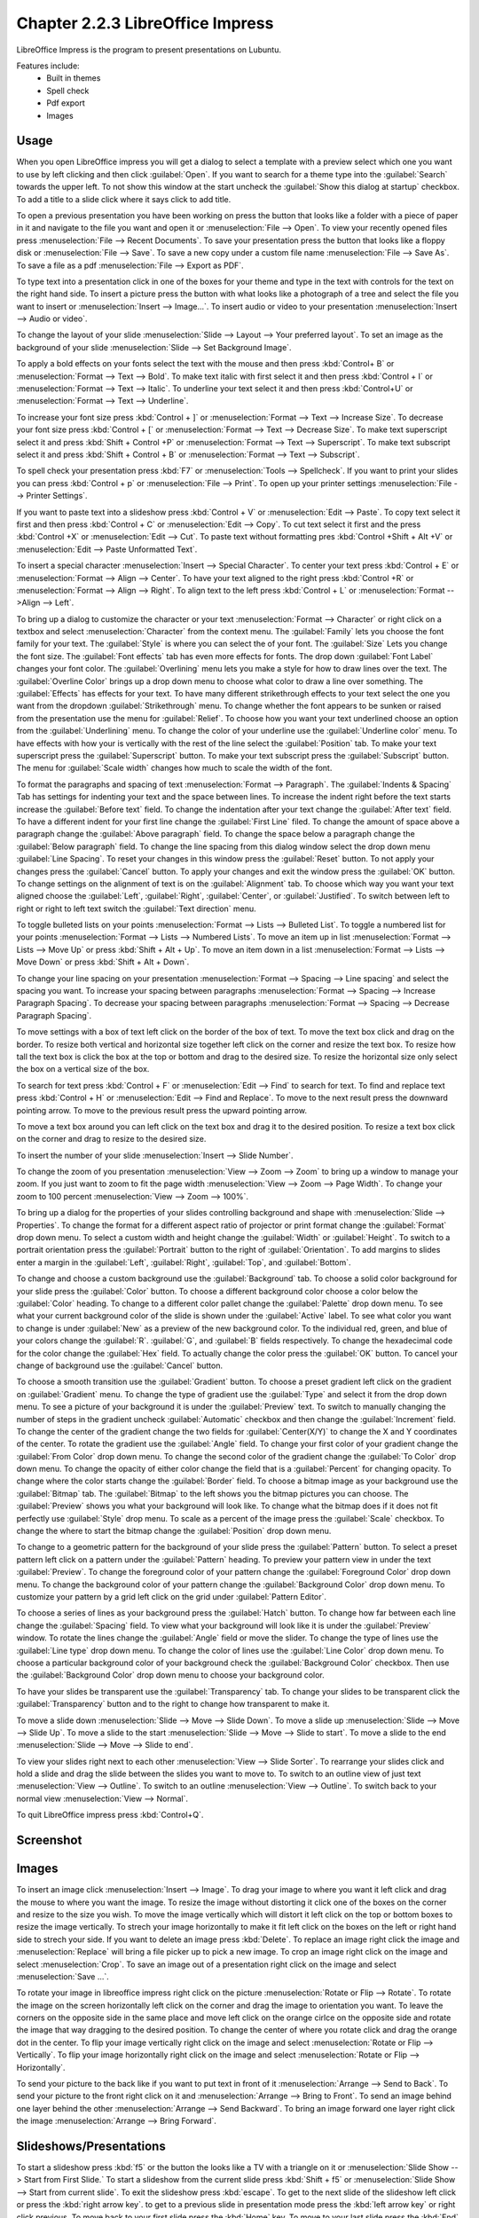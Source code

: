 Chapter 2.2.3 LibreOffice Impress
=================================

LibreOffice Impress is the program to present presentations on Lubuntu. 

Features include:
 - Built in themes
 - Spell check
 - Pdf export
 - Images

Usage
------
When you open LibreOffice impress you will get a dialog to select a template with a preview select which one you want to use by left clicking and then click :guilabel:`Open`. If you want to search for a theme type into the :guilabel:`Search` towards the upper left. To not show this window at the start uncheck the :guilabel:`Show this dialog at startup` checkbox. To add a title to a slide click where it says click to add title. 

.. image::    impress-theme-select.png

To open a previous presentation you have been working on press the button that looks like a folder with a piece of paper in it and navigate to the file you want and open it or :menuselection:`File --> Open`. To view your recently opened files press :menuselection:`File --> Recent Documents`. To save your presentation press the button that looks like a floppy disk or :menuselection:`File --> Save`. To save a new copy under a custom file name :menuselection:`File --> Save As`. To save a file as a pdf :menuselection:`File --> Export as PDF`.  

.. image::  impress-save.png

To type text into a presentation click in one of the boxes for your theme and type in the text with controls for the text on the right hand side. To insert a picture press the button with what looks like a photograph of a tree and select the file you want to insert or :menuselection:`Insert --> Image...`. To insert audio or video to your presentation :menuselection:`Insert --> Audio or video`.

To change the layout of your slide :menuselection:`Slide --> Layout --> Your preferred layout`. To set an image as the background of your slide :menuselection:`Slide --> Set Background Image`.

To apply a bold effects on your fonts select the text with the mouse and then press :kbd:`Control+ B` or :menuselection:`Format --> Text --> Bold`. To make text italic with first select it and then press :kbd:`Control + I` or :menuselection:`Format --> Text --> Italic`. To underline your text select it and then press :kbd:`Control+U` or :menuselection:`Format --> Text --> Underline`. 

To increase your font size press :kbd:`Control + ]` or :menuselection:`Format --> Text --> Increase Size`. To decrease your font size press :kbd:`Control + [` or :menuselection:`Format --> Text --> Decrease Size`. To make text superscript select it and press :kbd:`Shift + Control +P` or :menuselection:`Format --> Text --> Superscript`. To make text subscript select it and press :kbd:`Shift + Control + B` or :menuselection:`Format --> Text --> Subscript`.

To spell check your presentation press :kbd:`F7` or :menuselection:`Tools --> Spellcheck`. If you want to print your slides you can press :kbd:`Control + p` or :menuselection:`File --> Print`. To open up your printer settings :menuselection:`File --> Printer Settings`. 

If you want to paste text into a slideshow press :kbd:`Control + V` or :menuselection:`Edit --> Paste`. To copy text select it first and then press :kbd:`Control + C` or :menuselection:`Edit --> Copy`. To cut text select it first and the press :kbd:`Control +X` or :menuselection:`Edit --> Cut`. To paste text without formatting pres :kbd:`Control +Shift + Alt +V` or :menuselection:`Edit --> Paste Unformatted Text`. 

To insert a special character :menuselection:`Insert --> Special Character`. To center your text press :kbd:`Control + E` or :menuselection:`Format --> Align --> Center`. To have your text aligned to the right press :kbd:`Control +R` or :menuselection:`Format --> Align --> Right`. To align text to the left press :kbd:`Control + L` or :menuselection:`Format -->Align --> Left`.

To bring up a dialog to customize the character or your text :menuselection:`Format --> Character` or right click on a textbox and select :menuselection:`Character` from the context menu. The :guilabel:`Family` lets you choose the font family for your text. The :guilabel:`Style` is where you can select the of your font. The :guilabel:`Size` Lets you change the font size. The :guilabel:`Font effects` tab has even more effects for fonts. The drop down :guilabel:`Font Label` changes your font color. The :guilabel:`Overlining` menu lets you make a style for how to draw lines over the text. The :guilabel:`Overline Color` brings up a drop down menu to choose what color to draw a line over something. The :guilabel:`Effects` has effects for your text. To have many different strikethrough effects to your text select the one you want from the dropdown :guilabel:`Strikethrough` menu. To change whether the font appears to be sunken or raised from the presentation use the menu for :guilabel:`Relief`. To choose how you want your text underlined choose an option from the :guilabel:`Underlining` menu. To change the color of your underline use the :guilabel:`Underline color` menu. To have effects with how your is vertically with the rest of the line select the :guilabel:`Position` tab. To make your text superscript press the  :guilabel:`Superscript` button. To make your text subscript press the :guilabel:`Subscript` button. The menu for :guilabel:`Scale width` changes how much to scale the width of the font. 

.. image:: loformatcharacter.png

To format the paragraphs and spacing of text :menuselection:`Format --> Paragraph`. The :guilabel:`Indents & Spacing` Tab has settings for indenting your text and the space between lines. To increase the indent right before the text starts increase the :guilabel:`Before text` field. To change the indentation after your text change the :guilabel:`After text` field. To have a different indent for your first line change the :guilabel:`First Line` filed. To change the amount of space above a paragraph change the :guilabel:`Above paragraph` field. To change the space below a paragraph change the :guilabel:`Below paragraph` field. To change the line spacing from this dialog window select the drop down menu :guilabel:`Line Spacing`. To reset your changes in this window press the :guilabel:`Reset` button. To not apply your changes press the :guilabel:`Cancel` button. To apply your changes and exit the window press the :guilabel:`OK` button. To change settings on the alignment of text is on the :guilabel:`Alignment` tab. To choose which way you want your text aligned choose the :guilabel:`Left`, :guilabel:`Right`, :guilabel:`Center`, or :guilabel:`Justified`. To switch between left to right or right to left text switch the :guilabel:`Text direction` menu.   

.. image:: loimpressparagraph.png


To toggle bulleted lists on your points :menuselection:`Format --> Lists --> Bulleted List`. To toggle a numbered list for your points :menuselection:`Format --> Lists --> Numbered Lists`. To move an item up in list :menuselection:`Format --> Lists --> Move Up` or press :kbd:`Shift + Alt + Up`. To move an item down in a list :menuselection:`Format --> Lists --> Move Down` or press :kbd:`Shift + Alt + Down`.

To change your line spacing on your presentation :menuselection:`Format --> Spacing --> Line spacing` and select the spacing you want. To increase your spacing between paragraphs :menuselection:`Format --> Spacing --> Increase Paragraph Spacing`. To decrease your spacing between paragraphs :menuselection:`Format --> Spacing --> Decrease Paragraph Spacing`. 

To move settings with a box of text left click on the border of the box of text. To move the text box click and drag on the border. To resize both vertical and horizontal size together left click on the corner and resize the text box. To resize how tall the text box is click the box at the top or bottom and drag to the desired size. To resize the horizontal size only select the box on a vertical size of the box.

To search for text press :kbd:`Control + F` or :menuselection:`Edit --> Find` to search for text. To find and replace text press :kbd:`Control + H` or :menuselection:`Edit --> Find and Replace`. To move to the next result press the downward pointing arrow. To move to the previous result press the upward pointing arrow.

.. image:: impress-find-bar.png

To move a text box around you can left click on the text box and drag it to the desired position. To resize a text box click on the corner and drag to resize to the desired size.


To insert the number of your slide :menuselection:`Insert --> Slide Number`.


To change the zoom of you presentation :menuselection:`View --> Zoom --> Zoom` to bring up a window to manage your zoom. If you just want to zoom to fit the page width :menuselection:`View --> Zoom --> Page Width`. To change your zoom to 100 percent :menuselection:`View --> Zoom --> 100%`. 

To bring up a dialog for the properties of your slides controlling background and shape with :menuselection:`Slide --> Properties`. To change the format for a different aspect ratio of projector or print format change the :guilabel:`Format` drop down menu. To select a custom width and height change the :guilabel:`Width` or :guilabel:`Height`. To switch to a portrait orientation press the :guilabel:`Portrait` button to the right of :guilabel:`Orientation`. To add margins to slides enter a margin in the :guilabel:`Left`, :guilabel:`Right`, :guilabel:`Top`, and :guilabel:`Bottom`. 

.. image::  slide-properties.png

To change and choose a custom background use the :guilabel:`Background` tab. To choose a solid color background for your slide press the :guilabel:`Color` button. To choose a different background color choose a color below the :guilabel:`Color` heading. To change to a different color pallet change the :guilabel:`Palette` drop down menu. To see what your current background color of the slide is shown under the :guilabel:`Active` label. To see what color you want to change is under :guilabel:`New` as a preview of the new background color. To the individual red, green, and blue of your colors change the :guilabel:`R`. :guilabel:`G`, and :guilabel:`B` fields respectively. To change the hexadecimal code for the color change the :guilabel:`Hex` field.  To actually change the color press the :guilabel:`OK` button. To cancel your change of background use the :guilabel:`Cancel` button. 

.. image::  impress-background-color.png

To choose a smooth transition use the :guilabel:`Gradient` button. To choose a preset gradient left click on the gradient on :guilabel:`Gradient` menu. To change the type of gradient use the :guilabel:`Type` and select it from the drop down menu. To see a picture of your background it is under the :guilabel:`Preview` text. To switch to manually changing the number of steps in the gradient uncheck :guilabel:`Automatic` checkbox and then change the :guilabel:`Increment` field. To change the center of the gradient change the two fields for :guilabel:`Center(X/Y)` to change the X and Y coordinates of the center. To rotate the  gradient use the :guilabel:`Angle` field. To change your first color of your gradient change the :guilabel:`From Color` drop down menu. To change the second color of the gradient change the :guilabel:`To Color` drop down menu. To change the opacity of either color change the field that is a :guilabel:`Percent` for changing opacity. To change where the color starts change the :guilabel:`Border` field. To choose a bitmap image as your background use the :guilabel:`Bitmap` tab. The :guilabel:`Bitmap` to the left shows you the bitmap pictures you can choose. The :guilabel:`Preview` shows you what your background will look like. To change what the bitmap does if it does not fit perfectly use :guilabel:`Style` drop menu. To scale as a percent of the image press the :guilabel:`Scale` checkbox. To change the where to start the bitmap change the :guilabel:`Position` drop down menu.

.. image::  impress-background-gradient.png

To change to a geometric pattern for the background of your slide press the :guilabel:`Pattern` button. To select a preset pattern left click on a pattern under the :guilabel:`Pattern` heading. To preview your pattern view in under the text :guilabel:`Preview`. To change the foreground color of your pattern change the :guilabel:`Foreground Color` drop down menu. To change the background color of your pattern change the :guilabel:`Background Color` drop down menu. To customize your pattern by a grid  left click on the grid under :guilabel:`Pattern Editor`. 

.. image:: slide-properties-background-pattern.png

To choose a series of lines as your background press the :guilabel:`Hatch` button. To change how far between each line change the :guilabel:`Spacing` field. To view what your background will look like it is under the :guilabel:`Preview` window. To rotate the lines change the :guilabel:`Angle` field or move the slider. To change the type of lines use the :guilabel:`Line type` drop down menu. To change the color of lines use the :guilabel:`Line Color` drop down menu. To choose a particular background color of your background check the :guilabel:`Background Color` checkbox. Then use the :guilabel:`Background Color` drop down menu to choose your background color.

To have your slides be transparent use the :guilabel:`Transparency` tab. To change your slides to be transparent click the :guilabel:`Transparency` button and to the right to change how transparent to make it.

To move a slide down :menuselection:`Slide --> Move --> Slide Down`. To move a slide up :menuselection:`Slide --> Move --> Slide Up`. To move a slide to the start :menuselection:`Slide --> Move --> Slide to start`. To move a slide to the end :menuselection:`Slide --> Move --> Slide to end`.

To view your slides right next to each other :menuselection:`View --> Slide Sorter`. To rearrange your slides click and hold a slide and drag the slide between the slides you want to move to. To switch to an outline view of just text :menuselection:`View --> Outline`. To switch to an outline :menuselection:`View --> Outline`. To switch back to your normal view :menuselection:`View --> Normal`. 

To quit LibreOffice impress press :kbd:`Control+Q`.

Screenshot
----------
.. image:: libreoffice_impress.png

Images
------
To insert an image click :menuselection:`Insert --> Image`. To drag your image to where you want it left click and drag the mouse to where you want the image. To resize the image without distorting it click one of the boxes on the corner and resize to the size you wish. To move the image vertically which will distort it left click on the top or bottom boxes to resize the image vertically. To strech your image horizontally to make it fit left click on the boxes on the left or right hand side to strech your side. If you want to delete an image press :kbd:`Delete`. To replace an image right click the image and :menuselection:`Replace` will bring a file picker up to pick a new image. To crop an image right click on the image and select :menuselection:`Crop`. To save an image out of a presentation right click on the image and select :menuselection:`Save ...`.  

To rotate your image in libreoffice impress right click on the picture :menuselection:`Rotate or Flip --> Rotate`. To rotate the image on the screen horizontally left click on the corner and drag the image to orientation you want. To leave the corners on the opposite side in the same place and move left click on the orange cirlce on the opposite side and rotate the image that way dragging to the desired position. To change the center of where you rotate click and drag the orange dot in the center. To flip your image vertically right click on the image and select :menuselection:`Rotate or Flip --> Vertically`. To flip your image horizontally right click on the image and select :menuselection:`Rotate or Flip --> Horizontally`.

.. image:: loimpressscreenshot.png 

To send your picture to the back like if you want to put text in front of it :menuselection:`Arrange --> Send to Back`. To send your picture to the front right click on it and :menuselection:`Arrange --> Bring to Front`. To send an image behind one layer behind the other :menuselection:`Arrange --> Send Backward`. To bring an image forward one layer right click the image :menuselection:`Arrange --> Bring Forward`.

Slideshows/Presentations
------------------------
To start a slideshow press :kbd:`f5` or the button the looks like a TV with a triangle on it or :menuselection:`Slide Show --> Start from First Slide.` To start a slideshow from the current slide press :kbd:`Shift + f5` or :menuselection:`Slide Show --> Start from current slide`. To exit the slideshow press :kbd:`escape`. To get to the next slide of the slideshow  left click or press the :kbd:`right arrow key`. to get to a previous slide in presentation mode press the :kbd:`left arrow key` or right click previous. To move back to your first slide press the :kbd:`Home` key. To move to your last slide press the :kbd:`End` key. 

To bring up custom settings for your settings :menuselection:`Slide Show --> Slide Show Settings`. To change the presentation to in a window press the :guilabel:`In a window` button. To have the slideshow or presentation repeat afterwards press the :guilabel:`Loop and repeat after:`. To change options on your presentation are under the :guilabel:`Options` heading. To toggle showing the mouse pointer check/uncheck the :guilabel:`Mouse pointer visible` checkbox. To toggle allowing animations check/uncheck the :guilabel:`Animations allowed` checkbox. To toggle changing slides by clicking with the mouse check/uncheck the :guilabel:`Change slides by clicking on background` checkbox. To toggle the presentation always on top check/uncheck the :guilabel:`Presentation always on top` checkbox. 
  
.. image:: slideshowprop.png


Version
-------
 Lubuntu ships with version 6.3.1.2 of LibreOffice impress.

How To Launch
-------------
To launch go to the menu :menuselection:`Office --> LibreOffice Impress` or run  

.. code:: 

   loimpress 

from the command line. 
